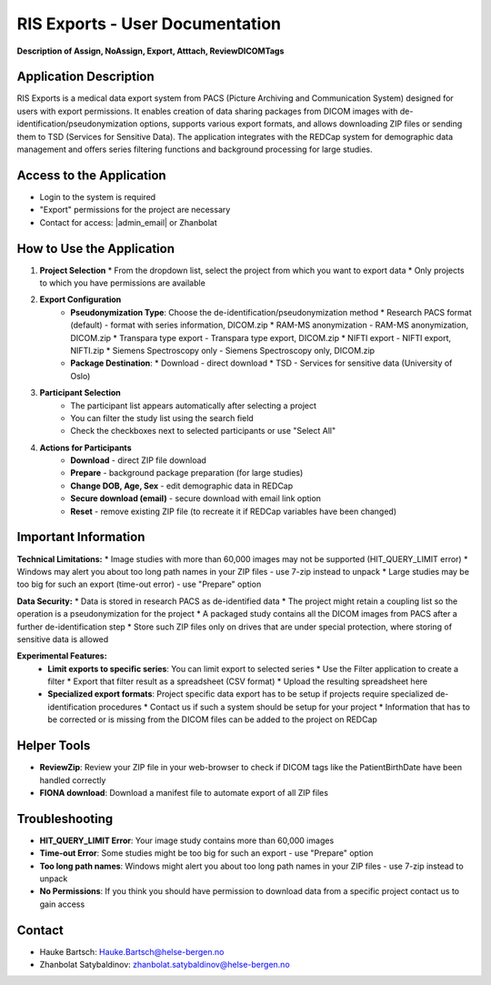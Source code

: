 RIS Exports - User Documentation
================================

**Description of Assign, NoAssign, Export, Atttach, ReviewDICOMTags**

Application Description
-------------------------

RIS Exports is a medical data export system from PACS (Picture Archiving and Communication System) designed for users with export permissions. It enables creation of data sharing packages from DICOM images with de-identification/pseudonymization options, supports various export formats, and allows downloading ZIP files or sending them to TSD (Services for Sensitive Data). The application integrates with the REDCap system for demographic data management and offers series filtering functions and background processing for large studies.

Access to the Application
-------------------------

* Login to the system is required
* "Export" permissions for the project are necessary
* Contact for access: |admin_email| or Zhanbolat

How to Use the Application
--------------------------

1. **Project Selection**
   * From the dropdown list, select the project from which you want to export data
   * Only projects to which you have permissions are available

2. **Export Configuration**
    * **Pseudonymization Type**: Choose the de-identification/pseudonymization method
      * Research PACS format (default) - format with series information, DICOM.zip
      * RAM-MS anonymization - RAM-MS anonymization, DICOM.zip
      * Transpara type export - Transpara type export, DICOM.zip
      * NIFTI export - NIFTI export, NIFTI.zip
      * Siemens Spectroscopy only - Siemens Spectroscopy only, DICOM.zip
   
    * **Package Destination**:
      * Download - direct download
      * TSD - Services for sensitive data (University of Oslo)

3. **Participant Selection**
    * The participant list appears automatically after selecting a project
    * You can filter the study list using the search field
    * Check the checkboxes next to selected participants or use "Select All"

4. **Actions for Participants**
    * **Download** - direct ZIP file download
    * **Prepare** - background package preparation (for large studies)
    * **Change DOB, Age, Sex** - edit demographic data in REDCap
    * **Secure download (email)** - secure download with email link option
    * **Reset** - remove existing ZIP file (to recreate it if REDCap variables have been changed)

Important Information
---------------------

**Technical Limitations:**
* Image studies with more than 60,000 images may not be supported (HIT_QUERY_LIMIT error)
* Windows may alert you about too long path names in your ZIP files - use 7-zip instead to unpack
* Large studies may be too big for such an export (time-out error) - use "Prepare" option

**Data Security:**
* Data is stored in research PACS as de-identified data
* The project might retain a coupling list so the operation is a pseudonymization for the project
* A packaged study contains all the DICOM images from PACS after a further de-identification step
* Store such ZIP files only on drives that are under special protection, where storing of sensitive data is allowed

**Experimental Features:**
 * **Limit exports to specific series**: You can limit export to selected series
   * Use the Filter application to create a filter
   * Export that filter result as a spreadsheet (CSV format)
   * Upload the resulting spreadsheet here

 * **Specialized export formats**: Project specific data export has to be setup if projects require specialized de-identification procedures
   * Contact us if such a system should be setup for your project
   * Information that has to be corrected or is missing from the DICOM files can be added to the project on REDCap

Helper Tools
------------

* **ReviewZip**: Review your ZIP file in your web-browser to check if DICOM tags like the PatientBirthDate have been handled correctly
* **FIONA download**: Download a manifest file to automate export of all ZIP files

Troubleshooting
---------------

* **HIT_QUERY_LIMIT Error**: Your image study contains more than 60,000 images
* **Time-out Error**: Some studies might be too big for such an export - use "Prepare" option
* **Too long path names**: Windows might alert you about too long path names in your ZIP files - use 7-zip instead to unpack
* **No Permissions**: If you think you should have permission to download data from a specific project contact us to gain access

Contact
--------

* Hauke Bartsch: Hauke.Bartsch@helse-bergen.no
* Zhanbolat Satybaldinov: zhanbolat.satybaldinov@helse-bergen.no 
